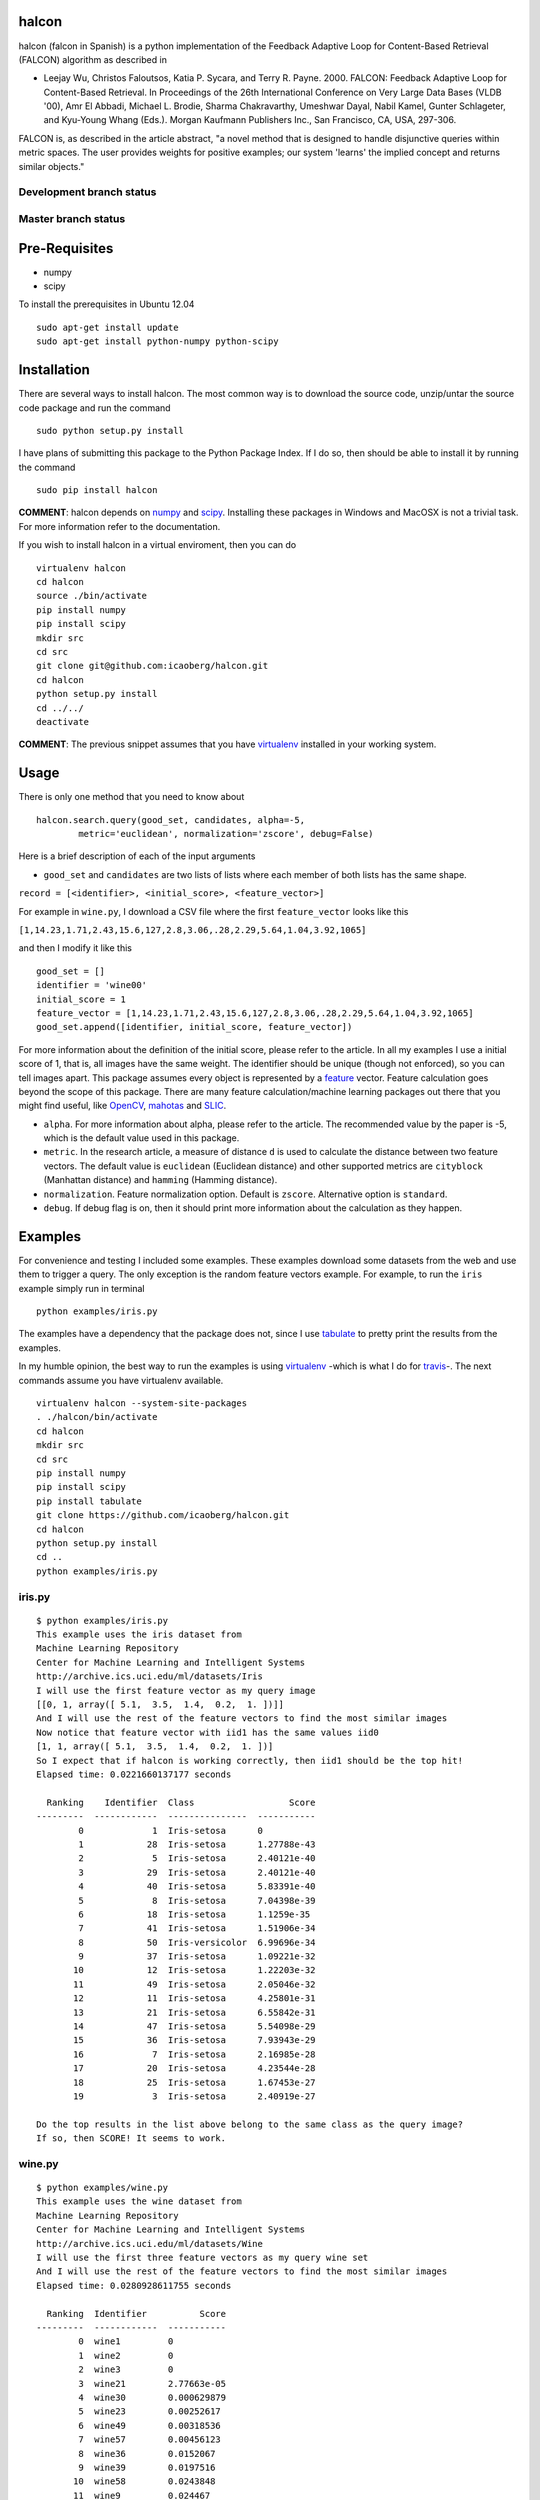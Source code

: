 halcon
======

.. image:: https://img.shields.io/github/issues/icaoberg/falcon.svg
    :target: https://github.com/icaoberg/falcon/issues

.. image:: https://img.shields.io/github/forks/icaoberg/falcon.svg
   :target: https://github.com/icaoberg/falcon/network

.. image:: https://img.shields.io/github/stars/icaoberg/falcon.svg
   :target: https://github.com/icaoberg/falcon/stargazers

.. image:: https://img.shields.io/badge/license-GPLv3-blue.svg
   :target: https://raw.githubusercontent.com/icaoberg/falcon/master/LICENSE

.. image:: https://badge.fury.io/py/halcon.svg
    :target: https://badge.fury.io/py/halcon

.. image:: https://img.shields.io/twitter/url/https/github.com/icaoberg/falcon.svg?style=social
   :target: https://twitter.com/intent/tweet?text=Wow:&url=%5Bobject%20Object%5D



halcon (falcon in Spanish) is a python implementation of the Feedback Adaptive Loop for
Content-Based Retrieval (FALCON) algorithm as described in

-  Leejay Wu, Christos Faloutsos, Katia P. Sycara, and Terry R. Payne.
   2000. FALCON: Feedback Adaptive Loop for Content-Based Retrieval. In
   Proceedings of the 26th International Conference on Very Large Data
   Bases (VLDB '00), Amr El Abbadi, Michael L. Brodie, Sharma
   Chakravarthy, Umeshwar Dayal, Nabil Kamel, Gunter Schlageter, and
   Kyu-Young Whang (Eds.). Morgan Kaufmann Publishers Inc., San
   Francisco, CA, USA, 297-306.

FALCON is, as described in the article abstract, "a novel method that is
designed to handle disjunctive queries within metric spaces. The user
provides weights for positive examples; our system 'learns' the implied
concept and returns similar objects."

Development branch status
~~~~~~~~~~~~~~~~~~~~~~~~~

.. image:: https://travis-ci.org/icaoberg/falcon.svg?branch=master
   :target: https://travis-ci.org/icaoberg/falcon

Master branch status
~~~~~~~~~~~~~~~~~~~~

.. image:: https://travis-ci.org/icaoberg/falcon.svg?branch=master
   :target: https://travis-ci.org/icaoberg/falcon

Pre-Requisites
==============

-  numpy
-  scipy

To install the prerequisites in Ubuntu 12.04

::

    sudo apt-get install update
    sudo apt-get install python-numpy python-scipy



Installation
============

There are several ways to install halcon. The most common way is to
download the source code, unzip/untar the source code package and run
the command

::

    sudo python setup.py install

I have plans of submitting this package to the Python Package Index. If
I do so, then should be able to install it by running the command

::

    sudo pip install halcon

**COMMENT**: halcon depends on `numpy <http://www.numpy.org>`__ and
`scipy <http://www.scipy.org>`__. Installing these packages in Windows
and MacOSX is not a trivial task. For more information refer to the
documentation.


If you wish to install halcon in a virtual enviroment, then you can do

::

    virtualenv halcon
    cd halcon
    source ./bin/activate
    pip install numpy
    pip install scipy
    mkdir src
    cd src
    git clone git@github.com:icaoberg/halcon.git
    cd halcon
    python setup.py install
    cd ../../
    deactivate

**COMMENT**: The previous snippet assumes that you have
`virtualenv <https://pypi.python.org/pypi/virtualenv>`__ installed in
your working system.

Usage
=====

There is only one method that you need to know about

::

    halcon.search.query(good_set, candidates, alpha=-5,
            metric='euclidean', normalization='zscore', debug=False)

Here is a brief description of each of the input arguments

-  ``good_set`` and ``candidates`` are two lists of lists where each
   member of both lists has the same shape.

``record = [<identifier>, <initial_score>, <feature_vector>]``

For example in ``wine.py``, I download a CSV file where the first
``feature_vector`` looks like this

``[1,14.23,1.71,2.43,15.6,127,2.8,3.06,.28,2.29,5.64,1.04,3.92,1065]``

and then I modify it like this



::

  good_set = []
  identifier = 'wine00'
  initial_score = 1
  feature_vector = [1,14.23,1.71,2.43,15.6,127,2.8,3.06,.28,2.29,5.64,1.04,3.92,1065]
  good_set.append([identifier, initial_score, feature_vector])


For more information about the definition of the initial score, please
refer to the article. In all my examples I use a initial score of 1,
that is, all images have the same weight. The identifier should be
unique (though not enforced), so you can tell images apart. This package
assumes every object is represented by a
`feature <http://en.wikipedia.org/wiki/Feature_(machine_learning)>`__
vector. Feature calculation goes beyond the scope of this package. There
are many feature calculation/machine learning packages out there that
you might find useful, like `OpenCV <http://opencv.org/>`__,
`mahotas <https://pypi.python.org/pypi/mahotas>`__ and
`SLIC <http://lanec1web1.compbio.cs.cmu.edu/release/>`__.

-  ``alpha``. For more information about alpha, please refer to the
   article. The recommended value by the paper is -5, which is the
   default value used in this package.

-  ``metric``. In the research article, a measure of distance ``d`` is
   used to calculate the distance between two feature vectors. The
   default value is ``euclidean`` (Euclidean distance) and other
   supported metrics are ``cityblock`` (Manhattan distance) and
   ``hamming`` (Hamming distance).

-  ``normalization``. Feature normalization option. Default is
   ``zscore``. Alternative option is ``standard``.

-  ``debug``. If debug flag is on, then it should print more information
   about the calculation as they happen.





Examples
========

For convenience and testing I included some examples. These examples
download some datasets from the web and use them to trigger a query. The
only exception is the random feature vectors example. For example, to
run the ``iris`` example simply run in terminal

::

    python examples/iris.py

The examples have a dependency that the package does not, since I use
`tabulate <https://pypi.python.org/pypi/tabulate>`__ to pretty print the
results from the examples.

In my humble opinion, the best way to run the examples is using
`virtualenv <https://pypi.python.org/pypi/virtualenv>`__ -which is what
I do for `travis <https://travis-ci.org/icaoberg/halcon>`__-. The next
commands assume you have virtualenv available.

::

    virtualenv halcon --system-site-packages
    . ./halcon/bin/activate
    cd halcon
    mkdir src
    cd src
    pip install numpy
    pip install scipy
    pip install tabulate
    git clone https://github.com/icaoberg/halcon.git
    cd halcon
    python setup.py install
    cd ..
    python examples/iris.py

iris.py
~~~~~~~

::

    $ python examples/iris.py
    This example uses the iris dataset from
    Machine Learning Repository
    Center for Machine Learning and Intelligent Systems
    http://archive.ics.uci.edu/ml/datasets/Iris
    I will use the first feature vector as my query image
    [[0, 1, array([ 5.1,  3.5,  1.4,  0.2,  1. ])]]
    And I will use the rest of the feature vectors to find the most similar images
    Now notice that feature vector with iid1 has the same values iid0
    [1, 1, array([ 5.1,  3.5,  1.4,  0.2,  1. ])]
    So I expect that if halcon is working correctly, then iid1 should be the top hit!
    Elapsed time: 0.0221660137177 seconds

      Ranking    Identifier  Class                  Score
    ---------  ------------  ---------------  -----------
            0             1  Iris-setosa      0
            1            28  Iris-setosa      1.27788e-43
            2             5  Iris-setosa      2.40121e-40
            3            29  Iris-setosa      2.40121e-40
            4            40  Iris-setosa      5.83391e-40
            5             8  Iris-setosa      7.04398e-39
            6            18  Iris-setosa      1.1259e-35
            7            41  Iris-setosa      1.51906e-34
            8            50  Iris-versicolor  6.99696e-34
            9            37  Iris-setosa      1.09221e-32
           10            12  Iris-setosa      1.22203e-32
           11            49  Iris-setosa      2.05046e-32
           12            11  Iris-setosa      4.25801e-31
           13            21  Iris-setosa      6.55842e-31
           14            47  Iris-setosa      5.54098e-29
           15            36  Iris-setosa      7.93943e-29
           16             7  Iris-setosa      2.16985e-28
           17            20  Iris-setosa      4.23544e-28
           18            25  Iris-setosa      1.67453e-27
           19             3  Iris-setosa      2.40919e-27

    Do the top results in the list above belong to the same class as the query image?
    If so, then SCORE! It seems to work.

wine.py
~~~~~~~

::

    $ python examples/wine.py
    This example uses the wine dataset from
    Machine Learning Repository
    Center for Machine Learning and Intelligent Systems
    http://archive.ics.uci.edu/ml/datasets/Wine
    I will use the first three feature vectors as my query wine set
    And I will use the rest of the feature vectors to find the most similar images
    Elapsed time: 0.0280928611755 seconds

      Ranking  Identifier          Score
    ---------  ------------  -----------
            0  wine1         0
            1  wine2         0
            2  wine3         0
            3  wine21        2.77663e-05
            4  wine30        0.000629879
            5  wine23        0.00252617
            6  wine49        0.00318536
            7  wine57        0.00456123
            8  wine36        0.0152067
            9  wine39        0.0197516
           10  wine58        0.0243848
           11  wine9         0.024467
           12  wine55        0.045762
           13  wine24        0.046893
           14  wine7         0.113906
           15  wine45        0.188355
           16  wine27        0.201802
           17  wine41        0.206469
           18  wine31        0.288536
           19  wine56        0.291853

metrics.py
~~~~~~~~~~

::

    $ python examples/metrics.py
    This example uses the wine dataset from
    Machine Learning Repository
    Center for Machine Learning and Intelligent Systems
    http://archive.ics.uci.edu/ml/datasets/Wine
    This example uses this dataset to compare the different metrics available in halcon

      Ranking  Euclidean    City Block    Hamming
    ---------  -----------  ------------  ---------
            0  wine1        wine1         wine1
            1  wine21       wine21        wine5
            2  wine57       wine57        wine47
            3  wine41       wine23        wine3
            4  wine23       wine30        wine9
            5  wine30       wine41        wine17
            6  wine45       wine49        wine25
            7  wine10       wine55        wine30
            8  wine48       wine9         wine36
            9  wine7        wine7         wine39
           10  wine36       wine36        wine41
           11  wine55       wine10        wine45
           12  wine56       wine45        wine52
           13  wine52       wine56        wine2
           14  wine3        wine48        wine4
           15  wine43       wine47        wine6
           16  wine9        wine52        wine7
           17  wine49       wine3         wine8
           18  wine29       wine17        wine10
           19  wine8        wine8         wine11

COMMENT: Hamming distance is meant for comparing strings so this example does not make a lot of sense since these features do not represent characters. These are not meant to be conclusions, rather, these are observations.


random_feature_vectors.py
~~~~~~~~~~~~~~~~~~~~~~~~~~~

::

    $ python examples/random_feature_vectors.py
    Generating random query image
    Query image name: img
    Elapsed time: 7.39097595215e-05 seconds
    Generating random dataset
    Elapsed time: 0.00141191482544 seconds
    Querying with one image
    Elapsed time: 0.0233750343323 seconds
    Top Ten Results!
      Ranking  Identifier          Score
    ---------  ------------  -----------
            0  img           0
            1  8             1.30582e+14
            2  85            2.70987e+14
            3  25            3.68567e+14
            4  97            6.19091e+14
            5  11            6.54178e+14
            6  70            6.55048e+14
            7  91            6.89901e+14
            8  79            7.17429e+14


number_of_feature_vectors_performance-euclidean_distance.py
~~~~~~~~~~~~~~~~~~~~~~~~~~~~~~~~~~~~~~~~~~~~~~~~~~~~~~~~~~~~~~~~

::

    $ python examples/number_of_feature_vectors_performance-euclidean_distance.py
    Generating and querying on synthetic datasets, please wait...

    These are the results from this test
      Number of Feature Vectors    Time (in seconds)
    ---------------------------  -------------------
                            100            0.0247221
                            200            0.0378191
                            300            0.0665781
                            400            0.0999439
                            500            0.123964
                            600            0.120883
                            700            0.138576
                            800            0.176096
                            900            0.180116

    There is a clear trend that is dependent on the number of feature vectors.
    You know what? Why don't we try making a pretty plot as well

.. image:: https://raw.githubusercontent.com/icaoberg/falcon/master/images/number_of_feature_vectors_performance-euclidean_distance.png

COMMENT: the examples are not seeded so you might get different results. These are not meant to be conclusions, rather, these are observations.



number_of_features_performance-euclidean_distance.py
~~~~~~~~~~~~~~~~~~~~~~~~~~~~~~~~~~~~~~~~~~~~~~~~~~~~

::

    $ python examples/number_of_features_performance-euclidean_distance.py
    Generating and querying on synthetic datasets, please wait...                   ]

    These are the results from this test

      Number of Features    Time (in seconds)
    --------------------  -------------------
                      50            0.0666399
                     100            0.0619891
                     150            0.0683651
                     200            0.0779331
                     250            0.077204
                     300            0.0829229
                     350            0.087312
                     400            0.092144
                     450            0.09745
                     500            0.111081
                     550            0.112051
                     600            0.11652
                     650            0.119202
                     700            0.123624
                     750            0.127126
                     800            0.134157
                     850            0.138586
                     900            0.149411
                     950            0.14823

    There seems to be trend that is dependent on the number of feature vectors.
    You know what? Why don't we try making a pretty plot as well

.. image:: https://raw.githubusercontent.com/icaoberg/falcon/dev/images/number_of_feature_performance-euclidean_distance.png

COMMENT: the examples are not seeded so you might get different results. These are not meant to be conclusions, rather, these are observations.

Documentation
=============

Documentation was written using `Sphinx <http://sphinx-doc.org/>`__. To
generate documentation use the following commands.

To generate html

::

    cd docs
    make html

To generate PDF document

::

    cd docs
    make latexpdf

To generate epub document

::

    cd docs
    make epub


Bugs and Questions
==================

To submit bugs about the source code visit

https://github.com/icaoberg/halcon

To submit bugs about the documentation visit

https://github.com/icaoberg/halcon-docs

For any other inquiries visit those links as well.
